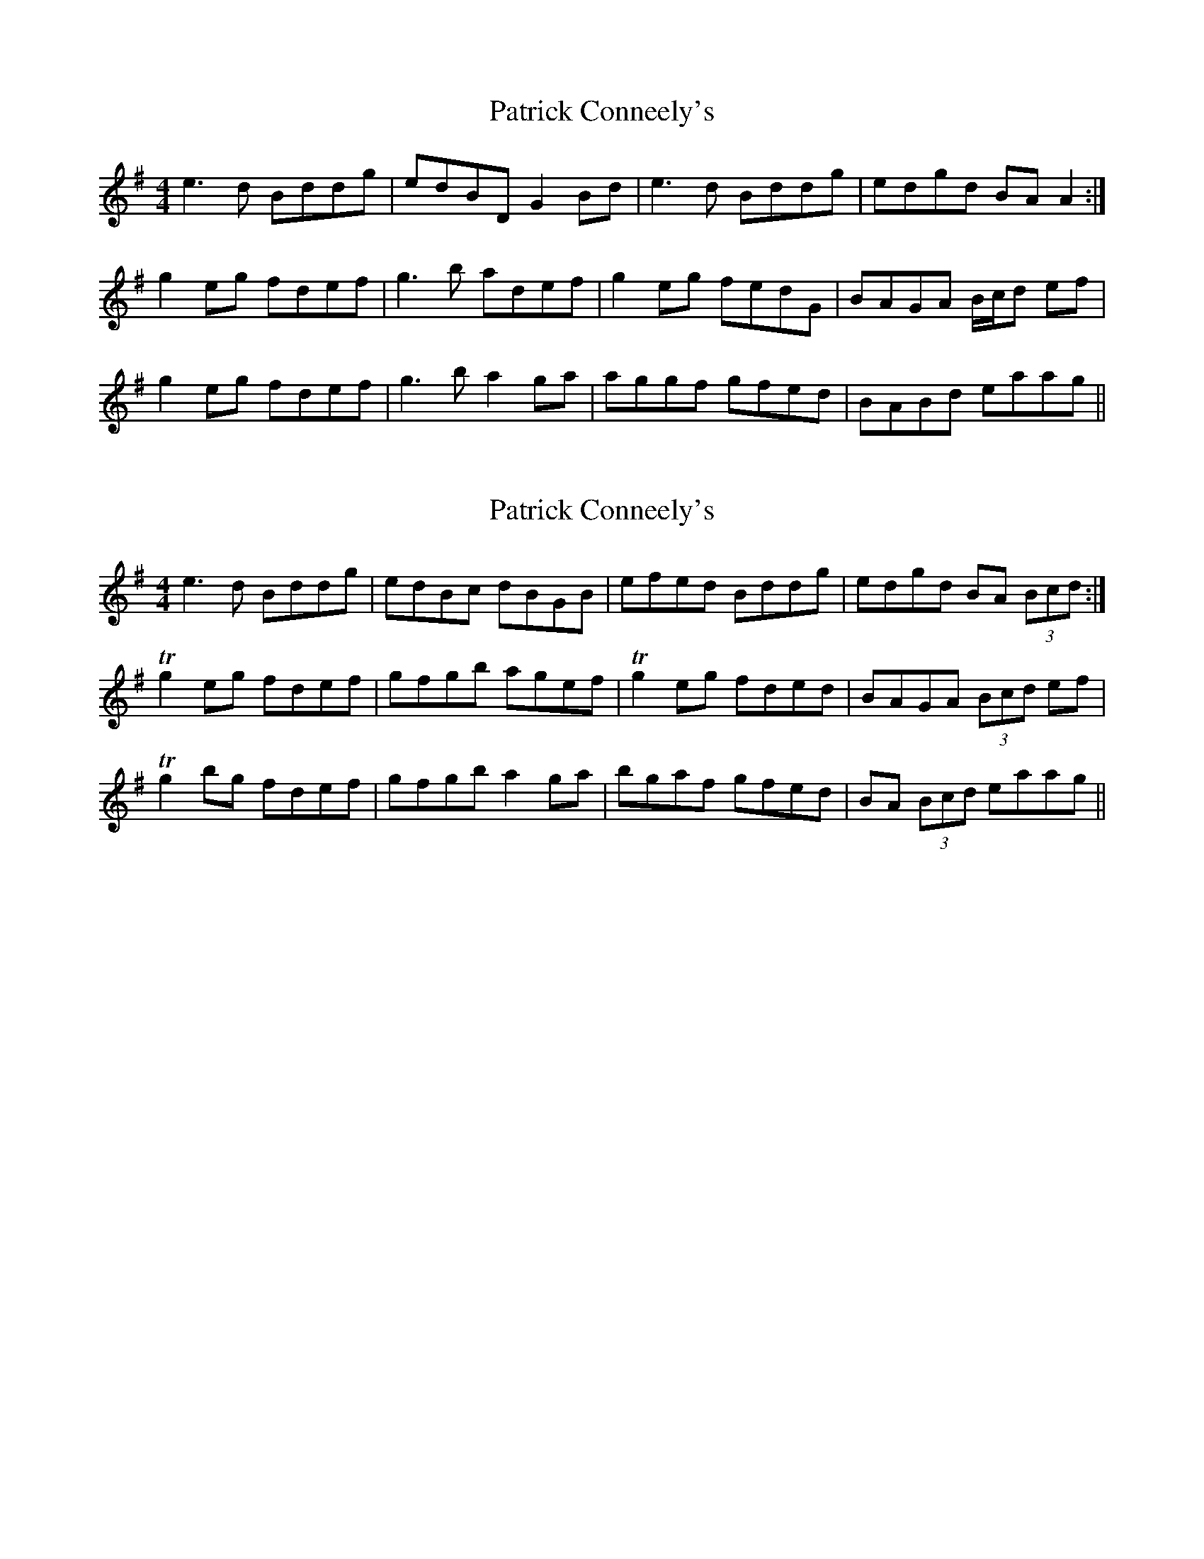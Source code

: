 X: 1
T: Patrick Conneely's
Z: gian marco
S: https://thesession.org/tunes/4023#setting4023
R: reel
M: 4/4
L: 1/8
K: Gmaj
e3d Bddg|edBD G2Bd|e3d Bddg|edgd BAA2:|
g2eg fdef|g3b adef|g2eg fedG|BAGA B/c/d ef|
g2eg fdef|g3b a2ga|aggf gfed|BABd eaag||
X: 2
T: Patrick Conneely's
Z: Moxhe
S: https://thesession.org/tunes/4023#setting27449
R: reel
M: 4/4
L: 1/8
K: Gmaj
e3 d Bddg|edBc dBGB|efed Bddg|edgd BA (3Bcd:|
Tg2 eg fdef|gfgb agef|Tg2 eg fded|BAGA (3Bcd ef|
Tg2 bg fdef|gfgb a2 ga|bgaf gfed|BA (3Bcd eaag||
